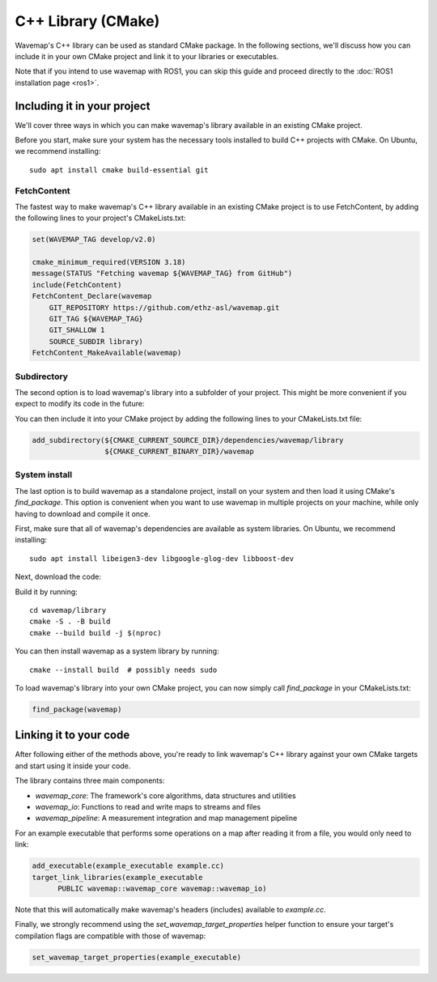 C++ Library (CMake)
###################
.. highlight:: bash
.. rstcheck: ignore-directives=tab-set-code
.. rstcheck: ignore-roles=gh_file

Wavemap's C++ library can be used as standard CMake package.
In the following sections, we'll discuss how you can include it in your own CMake project and link it to your libraries or executables.

Note that if you intend to use wavemap with ROS1, you can skip this guide and proceed directly to the :doc:`ROS1 installation page <ros1>`.

Including it in your project
****************************

We'll cover three ways in which you can make wavemap's library available in an existing CMake project.

Before you start, make sure your system has the necessary tools installed to build C++ projects with CMake. On Ubuntu, we recommend installing::

    sudo apt install cmake build-essential git

FetchContent
============

The fastest way to make wavemap's C++ library available in an existing CMake project is to use FetchContent, by adding the following lines to your project's CMakeLists.txt:

.. code-block:: cmake

  set(WAVEMAP_TAG develop/v2.0)

  cmake_minimum_required(VERSION 3.18)
  message(STATUS "Fetching wavemap ${WAVEMAP_TAG} from GitHub")
  include(FetchContent)
  FetchContent_Declare(wavemap
      GIT_REPOSITORY https://github.com/ethz-asl/wavemap.git
      GIT_TAG ${WAVEMAP_TAG}
      GIT_SHALLOW 1
      SOURCE_SUBDIR library)
  FetchContent_MakeAvailable(wavemap)

Subdirectory
============

The second option is to load wavemap's library into a subfolder of your project. This might be more convenient if you expect to modify its code in the future:

.. tab-set-code::

    .. code-block:: HTTPS
      :class: no-header
      :language: bash

      cd <your_project>/dependencies
      git clone https://github.com/ethz-asl/wavemap.git

    .. code-block:: SSH
      :class: no-header
      :language: bash

      cd <your_project>/dependencies
      git clone git@github.com:ethz-asl/wavemap.git

    .. code-block:: Submodule
      :class: no-header
      :language: bash

      cd <your_project>/dependencies
      git submodule add git@github.com:ethz-asl/wavemap.git

You can then include it into your CMake project by adding the following lines to your CMakeLists.txt file:

.. code-block:: cmake

  add_subdirectory(${CMAKE_CURRENT_SOURCE_DIR}/dependencies/wavemap/library
                   ${CMAKE_CURRENT_BINARY_DIR}/wavemap

System install
==============

The last option is to build wavemap as a standalone project, install on your system and then load it using CMake's `find_package`. This option is convenient when you want to use wavemap in multiple projects on your machine, while only having to download and compile it once.

First, make sure that all of wavemap's dependencies are available as system libraries. On Ubuntu, we recommend installing::

      sudo apt install libeigen3-dev libgoogle-glog-dev libboost-dev

Next, download the code:

.. tab-set-code::

    .. code-block:: HTTPS
      :class: no-header
      :language: bash

      git clone https://github.com/ethz-asl/wavemap.git

    .. code-block:: SSH
      :class: no-header
      :language: bash

      git clone git@github.com:ethz-asl/wavemap.git

Build it by running::

    cd wavemap/library
    cmake -S . -B build
    cmake --build build -j $(nproc)

You can then install wavemap as a system library by running::

    cmake --install build  # possibly needs sudo

To load wavemap's library into your own CMake project, you can now simply call `find_package` in your CMakeLists.txt:

.. code-block:: cmake

  find_package(wavemap)


Linking it to your code
***********************

After following either of the methods above, you're ready to link wavemap's C++ library against your own CMake targets and start using it inside your code.

The library contains three main components:

* `wavemap_core`: The framework's core algorithms, data structures and utilities
* `wavemap_io`: Functions to read and write maps to streams and files
* `wavemap_pipeline`: A measurement integration and map management pipeline

For an example executable that performs some operations on a map after reading it from a file, you would only need to link:

.. code-block:: cmake

      add_executable(example_executable example.cc)
      target_link_libraries(example_executable
            PUBLIC wavemap::wavemap_core wavemap::wavemap_io)

Note that this will automatically make wavemap's headers (includes) available to `example.cc`.

Finally, we strongly recommend using the `set_wavemap_target_properties` helper function to ensure your target's compilation flags are compatible with those of wavemap:

.. code-block:: cmake

      set_wavemap_target_properties(example_executable)
